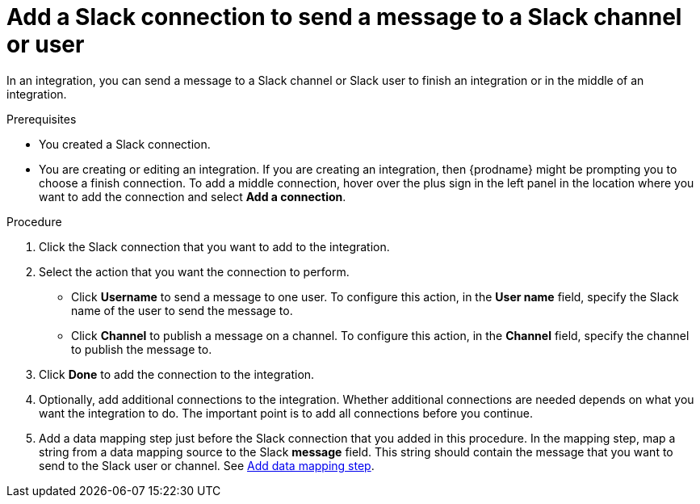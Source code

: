 // This module is included in the following assemblies:
// as_connecting-to-slack.adoc

[id='add-slack-connection-middle-finish_{context}']
= Add a Slack connection to send a message to a Slack channel or user

In an integration, you can send a message to a Slack channel or Slack user to
finish an integration or in the middle of an integration. 

.Prerequisites

* You created a Slack connection.
* You are creating or editing an integration. If you are creating an integration, then
{prodname} might be prompting you to choose a finish connection. 
To add a middle connection, hover over the plus
sign in the left panel in the location where you want to add the
connection and select *Add a connection*. 

.Procedure

. Click the Slack connection that you want to add to the integration. 
. Select the action that you want the connection to perform.
+
* Click *Username* to send a message to one user. To configure this action,
in the *User name* field, specify the Slack name of the user to send the message
to. 
* Click *Channel* to publish a message on a channel. To configure
this action, in the *Channel* field, specify the channel to publish 
the message to. 

. Click *Done* to add the connection to the integration. 
. Optionally, add additional connections to the integration. Whether 
additional connections are needed depends on what you want the integration
to do. The important point is to add all connections before you 
continue. 
. Add a data mapping step just before the Slack connection that you added
in this procedure. In the mapping step, map a string
from a data mapping source to the Slack *message* field. This string 
should contain the message that you want to send to the Slack
user or channel. See
link:{LinkFuseOnlineIntegrationGuide}#add-data-mapping-step_map[Add data mapping step].
